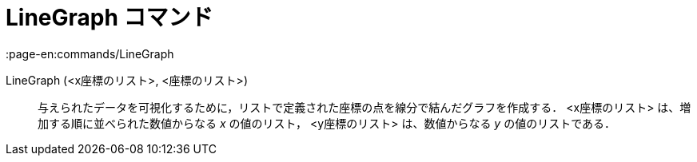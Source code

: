 = LineGraph コマンド
:page-en:commands/LineGraph
ifdef::env-github[:imagesdir: /ja/modules/ROOT/assets/images]

LineGraph (<x座標のリスト>, <座標のリスト>)::
  与えられたデータを可視化するために，リストで定義された座標の点を線分で結んだグラフを作成する．
  <x座標のリスト> は、増加する順に並べられた数値からなる _x_ の値のリスト，
  <y座標のリスト> は、数値からなる _y_ の値のリストである．

